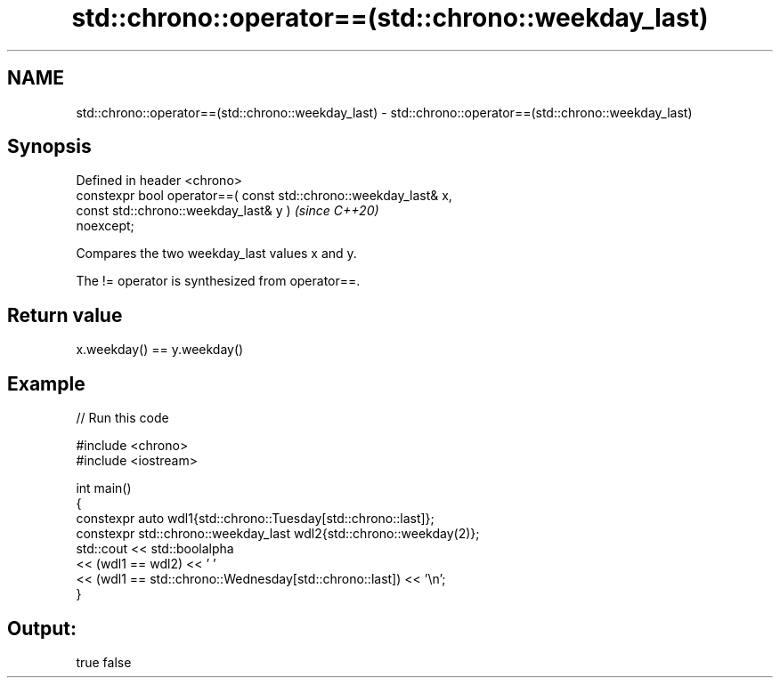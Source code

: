 .TH std::chrono::operator==(std::chrono::weekday_last) 3 "2024.06.10" "http://cppreference.com" "C++ Standard Libary"
.SH NAME
std::chrono::operator==(std::chrono::weekday_last) \- std::chrono::operator==(std::chrono::weekday_last)

.SH Synopsis
   Defined in header <chrono>
   constexpr bool operator==( const std::chrono::weekday_last& x,
                              const std::chrono::weekday_last& y )        \fI(since C++20)\fP
   noexcept;

   Compares the two weekday_last values x and y.

   The != operator is synthesized from operator==.

.SH Return value

   x.weekday() == y.weekday()

.SH Example


// Run this code

 #include <chrono>
 #include <iostream>

 int main()
 {
     constexpr auto wdl1{std::chrono::Tuesday[std::chrono::last]};
     constexpr std::chrono::weekday_last wdl2{std::chrono::weekday(2)};
     std::cout << std::boolalpha
               << (wdl1 == wdl2) << ' '
               << (wdl1 == std::chrono::Wednesday[std::chrono::last]) << '\\n';
 }

.SH Output:

 true false
